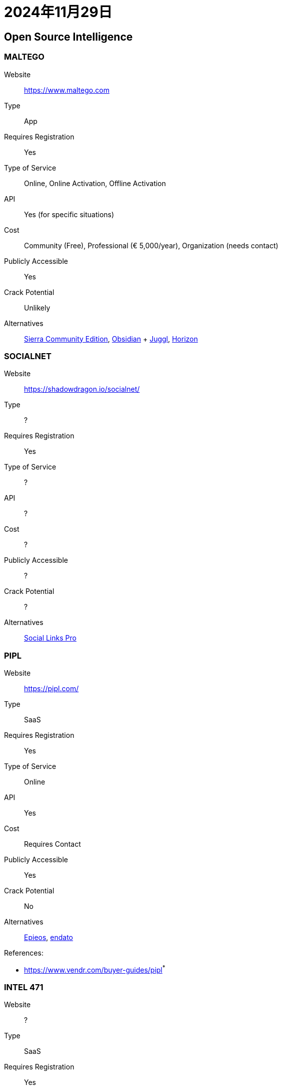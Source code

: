 = 2024年11月29日


== Open Source Intelligence

=== MALTEGO

Website:: https://www.maltego.com[]
Type:: App
Requires Registration:: Yes
Type of Service:: Online, Online Activation, Offline Activation
API:: Yes (for specific situations)
Cost:: Community (Free), Professional (€ 5,000/year), Organization (needs contact)
Publicly Accessible:: Yes
Crack Potential:: Unlikely
Alternatives:: https://phantomhelix.com/product/sierra[Sierra Community Edition], https://webbreacher.com/2022/03/15/obsidian/amp/[Obsidian] + https://juggl.io/[Juggl], https://shadowdragon.io/horizon/[Horizon]

=== SOCIALNET

Website:: https://shadowdragon.io/socialnet/[]
Type:: ?
Requires Registration:: Yes
Type of Service:: ?
API:: ?
Cost:: ?
Publicly Accessible:: ?
Crack Potential:: ?
Alternatives:: https://sociallinks.io/[Social Links Pro]

=== PIPL

Website:: https://pipl.com/[]
Type:: SaaS
Requires Registration:: Yes
Type of Service:: Online
API:: Yes
Cost:: Requires Contact
Publicly Accessible:: Yes
Crack Potential:: No
Alternatives:: https://epieos.com/[Epieos], https://endato.com/developer-apis[endato]

References:

- https://www.vendr.com/buyer-guides/pipl[]^*^

=== INTEL 471

Website:: ?
Type:: SaaS
Requires Registration:: Yes
Type of Service:: ?
API:: ?
Cost:: ?
Publicly Accessible:: ?
Crack Potential:: No
Alternatives:: ?

=== CYBERSIXGILL

Website:: ?
Type:: SaaS
Requires Registration:: Yes
Type of Service:: ?
API:: ?
Cost:: ?
Publicly Accessible:: No, requires subscription
Crack Potential:: No
Alternatives:: ?

Basically, a Threat Intelligence tool?

https://cybersixgill.com/cti-demo-on-demand[]

=== SOCIAL LINKS PRO

Website:: https://sociallinks.io/[]
Type:: ?
Requires Registration:: Yes
Type of Service:: ?
API:: ?
Cost:: ?
Publicly Accessible:: No, requires subscription
Crack Potential:: No
Alternatives:: ?

=== CIPHERTRACE

Website:: https://digitalshield.net/products/ciphertrace/[]
Type:: ? website
Requires Registration:: ?
Type of Service:: ?
API:: ?
Cost:: ?
Publicly Accessible:: No
Crack Potential:: No
Alternatives:: ?


https://digitalshield.net/clients[DigitalShield Clients]

=== ORBIS

Website:: https://www.moodys.com/orbis[]
Type:: ? website
Requires Registration:: ?
Type of Service:: ?
API:: ?
Cost:: ?
Publicly Accessible:: No
Crack Potential:: No
Alternatives:: ?

=== ATII HADES DARK WEB

Website:: https://followmoneyfightslavery.org/darkweb-intelligence/[]
Type:: ? website
Requires Registration:: Yes
Type of Service:: ?
API:: ?
Cost:: ?
Publicly Accessible:: No
Crack Potential:: No
Alternatives:: ?



=== ZEROFOX



=== CYABRA
=== ELCOMSOFT


Website:: https://www.elcomsoft.com/[]
Type:: App
Requires Registration:: No
Type of Service:: Offline
API:: No
Cost:: USD 80 - USD 6,000
Publicly Accessible:: Yes
Crack Potential:: No
Alternatives:: ?

=== RF DETECTOR
=== MENLO
=== VOICEAI
=== SECHAWK
